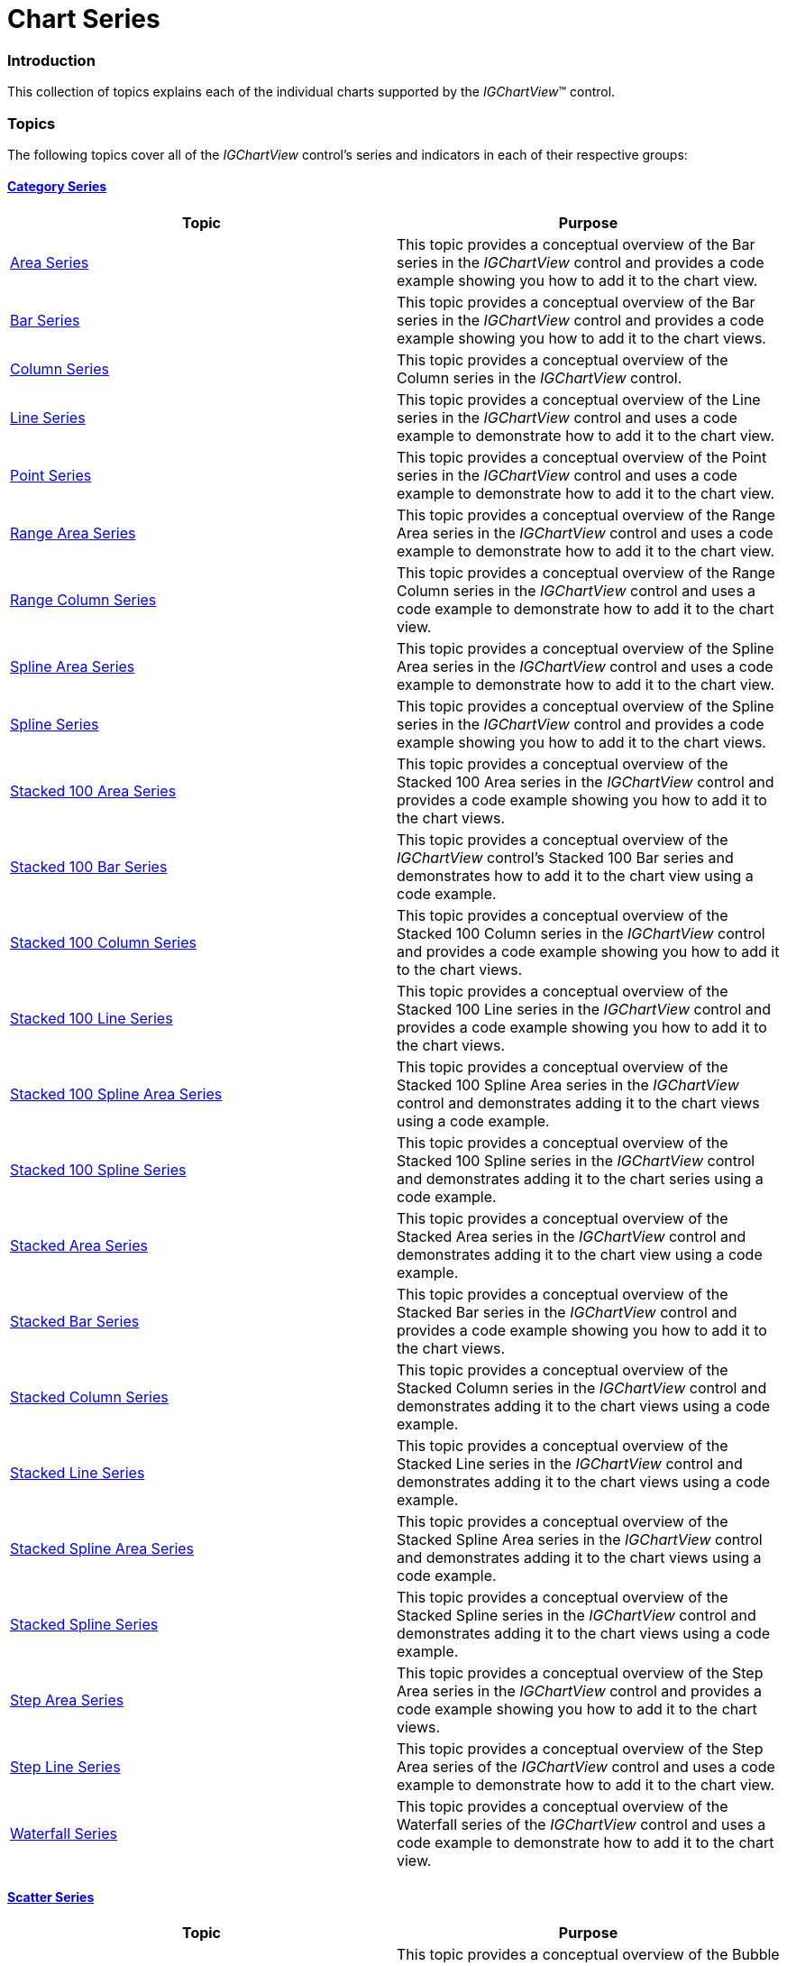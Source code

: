 ﻿////

|metadata|
{
    "name": "igchartview-chart-series",
    "controlName": ["IGChartView"],
    "tags": ["Charting","Getting Started"],
    "guid": "cd055cfe-5e50-49f9-84a0-c74d786bfc76",  
    "buildFlags": [],
    "createdOn": "2012-05-11T19:37:53.5765135Z"
}
|metadata|
////

= Chart Series

=== Introduction

This collection of topics explains each of the individual charts supported by the  _IGChartView_™ control.

=== Topics

The following topics cover all of the  _IGChartView_   control’s series and indicators in each of their respective groups:

==== link:igchartview-category-series.html[Category Series]

[options="header", cols="a,a"]
|====
|Topic|Purpose

|[[_Hlk326941987]] 

link:igchartview-area-series.html[Area Series]
|This topic provides a conceptual overview of the Bar series in the _IGChartView_ control and provides a code example showing you how to add it to the chart view.

| link:igchartview-bar-series.html[Bar Series]
|This topic provides a conceptual overview of the Bar series in the _IGChartView_ control and provides a code example showing you how to add it to the chart views.

| link:igchartview-column-series.html[Column Series]
|This topic provides a conceptual overview of the Column series in the _IGChartView_ control.

| link:igchartview-line-series.html[Line Series]
|This topic provides a conceptual overview of the Line series in the _IGChartView_ control and uses a code example to demonstrate how to add it to the chart view.

| link:igchartview-point-series.html[Point Series]
|This topic provides a conceptual overview of the Point series in the _IGChartView_ control and uses a code example to demonstrate how to add it to the chart view.

| link:igchartview-range-area-series.html[Range Area Series]
|This topic provides a conceptual overview of the Range Area series in the _IGChartView_ control and uses a code example to demonstrate how to add it to the chart view.

| link:igchartview-range-column-series.html[Range Column Series]
|This topic provides a conceptual overview of the Range Column series in the _IGChartView_ control and uses a code example to demonstrate how to add it to the chart view.

| link:igchartview-spline-area-series.html[Spline Area Series]
|This topic provides a conceptual overview of the Spline Area series in the _IGChartView_ control and uses a code example to demonstrate how to add it to the chart view.

| link:igchartview-spline-series.html[Spline Series]
|This topic provides a conceptual overview of the Spline series in the _IGChartView_ control and provides a code example showing you how to add it to the chart views.

| link:igchartview-stacked-100-area-series.html[Stacked 100 Area Series]
|This topic provides a conceptual overview of the Stacked 100 Area series in the _IGChartView_ control and provides a code example showing you how to add it to the chart views.

| link:igchartview-stacked-100-bar-series.html[Stacked 100 Bar Series]
|This topic provides a conceptual overview of the _IGChartView_ control’s Stacked 100 Bar series and demonstrates how to add it to the chart view using a code example.

| link:igchartview-stacked-100-column-series.html[Stacked 100 Column Series]
|This topic provides a conceptual overview of the Stacked 100 Column series in the _IGChartView_ control and provides a code example showing you how to add it to the chart views.

| link:igchartview-stacked-100-line-series.html[Stacked 100 Line Series]
|This topic provides a conceptual overview of the Stacked 100 Line series in the _IGChartView_ control and provides a code example showing you how to add it to the chart views.

| link:igchartview-stacked-100-spline-area-series.html[Stacked 100 Spline Area Series]
|This topic provides a conceptual overview of the Stacked 100 Spline Area series in the _IGChartView_ control and demonstrates adding it to the chart views using a code example.

| link:igchartview-stacked-100-spline-series.html[Stacked 100 Spline Series]
|This topic provides a conceptual overview of the Stacked 100 Spline series in the _IGChartView_ control and demonstrates adding it to the chart series using a code example.

| link:igchartview-stacked-area-series.html[Stacked Area Series]
|This topic provides a conceptual overview of the Stacked Area series in the _IGChartView_ control and demonstrates adding it to the chart view using a code example.

| link:igchartview-stacked-bar-series.html[Stacked Bar Series]
|This topic provides a conceptual overview of the Stacked Bar series in the _IGChartView_ control and provides a code example showing you how to add it to the chart views.

| link:igchartview-stacked-column-series.html[Stacked Column Series]
|This topic provides a conceptual overview of the Stacked Column series in the _IGChartView_ control and demonstrates adding it to the chart views using a code example.

| link:igchartview-stacked-line-series.html[Stacked Line Series]
|This topic provides a conceptual overview of the Stacked Line series in the _IGChartView_ control and demonstrates adding it to the chart views using a code example.

| link:igchartview-stacked-spline-area-series.html[Stacked Spline Area Series]
|This topic provides a conceptual overview of the Stacked Spline Area series in the _IGChartView_ control and demonstrates adding it to the chart views using a code example.

| link:igchartview-stacked-spline-series.html[Stacked Spline Series]
|This topic provides a conceptual overview of the Stacked Spline series in the _IGChartView_ control and demonstrates adding it to the chart views using a code example.

| link:igchartview-step-area-series.html[Step Area Series]
|This topic provides a conceptual overview of the Step Area series in the _IGChartView_ control and provides a code example showing you how to add it to the chart views.

| link:igchartview-step-line-series.html[Step Line Series]
|This topic provides a conceptual overview of the Step Area series of the _IGChartView_ control and uses a code example to demonstrate how to add it to the chart view.

| link:igchartview-waterfall-series.html[Waterfall Series]
|This topic provides a conceptual overview of the Waterfall series of the _IGChartView_ control and uses a code example to demonstrate how to add it to the chart view.

|====

==== link:igchartview-scatter-series.html[Scatter Series]

[options="header", cols="a,a"]
|====
|Topic|Purpose

| link:igchartview-bubble-series.html[Bubble Series]
|This topic provides a conceptual overview of the Bubble series in the _IGChartView_ control and provides a code example showing you how to add it to the chart views.

| link:igchartview-scatter-line-series.html[Scatter Line Series]
|This topic provides a conceptual overview of the Scatter Line Series in the _IGChartView_ control and uses a code example to demonstrate how to add it to the chart view.

| link:igchartview-scatter-series-1.html[Scatter Series]
|This topic provides a conceptual overview of the Scatter Series in the _IGChartView_ control and uses a code example to demonstrate how to add it to the chart view.

| link:igchartview-scatter-spline-series.html[Scatter Spline Series]
|This topic provides a conceptual overview of the Scatter Spline Series in the _IGChartView_ control and uses a code example to demonstrate how to add it to the chart view.

|====

==== link:igchartview-polar-series.html[Polar Series]

[options="header", cols="a,a"]
|====
|Topic|Purpose

| link:igchartview-polar-area-series.html[Polar Area Series]
|This topic provides a conceptual overview of the Polar Area series in the _IGChartView_ control and uses a code example demonstrating how to add it to the chart views.

| link:igchartview-polar-line-series.html[Polar Line Series]
|This topic provides a conceptual overview of the Polar Line series in the _IGChartView_ control and provides a code example showing you how to add it to the chart views.

| link:igchartview-polar-scatter-series.html[Polar Scatter Series]
|This topic provides a conceptual overview of the Polar Scatter series in the _IGChartView_ control and provides a code example showing you how to add it to the chart views.

| link:igchartview-polar-spline-area-series.html[Polar Spline Area Series]
|This topic is a conceptual overview of the _IGChartView_ control’s Polar Spline Area Series and provides a code example demonstrating how to add it to the chart views.

| link:igchartview-polar-spline-series.html[Polar Spline Series]
|This topic provides a conceptual overview of the Polar Spline Series in the _IGChartView_ control and provides a code example showing you how to add it to the chart views.

|====

==== link:igchartview-radial-series.html[Radial Series]

[options="header", cols="a,a"]
|====
|Topic|Purpose

| link:igchartview-radial-area-series.html[Radial Area Series]
|This topic is a conceptual overview of the _IGChartView_ control’s Radial Area Series and provides a code example demonstrating how to add it to the chart view.

| link:igchartview-radial-column-series.html[Radial Column Series]
|This topic provides a conceptual overview of the _IGChartView_ control and provides a code sample demonstrating how to add it to the chart view.

| link:igchartview-radial-line-series.html[Radial Line Series]
|This topic provides a conceptual overview of the Radial Line series in the _IGChartView_ control and uses a code sample to demonstrate how to add it to the chart view.

| link:igchartview-radial-pie-series.html[Radial Pie Series]
|This topic provides a conceptual overview of the Radial Pie series in the _IGChartView_ control and uses a code sample to demonstrate how to add it to the chart view.

|====

==== link:igchartview-financial-price-series.html[Financial Price Series]

[options="header", cols="a,a"]
|====
|Topic|Purpose

| link:igchartview-financial-price-series-candlestick.html[Financial Price Series in Candlestick Mode]
|This topic provides a conceptual overview of the Financial Price series in Candlestick mode in the _IGChartView_ control and uses a code sample to demonstrate how to add it the chart view.

| link:igchartview-financial-price-series-ohlc.html[Financial Price Series in OHLC Mode]
|This topic provides a conceptual overview of the Financial Price series in OHLC mode in the _IGChartView_ control and uses a code example to demonstrate how to add the chart type to the chart view.

|====

==== link:igchartview-financial-indicators.html[Financial Indicators]

[options="header", cols="a,a"]
|====
|Topic|Purpose

| link:igchartview-absolute-volume-oscillator-indicator.html[Absolute Volume Oscillator Indicator]
|This topic provides a conceptual overview of the Absolute Volume Oscillator indicator in the _IGChartView_ control and uses a code sample to demonstrate how to add it to the chart view.

| link:igchartview-accumulation-distribution-indicator.html[Accumulation Distribution Indicator]
|This topic provides a conceptual overview of the Accumulation Distribution indicator in the _IGChartView_ control and uses a code sample to demonstrate how to add it to the chart view.

| link:igchartview-average-true-range-indicator.html[Average True Range Indicator]
|This topic provides an overview of the Average True Range indicator in the _IGChartView_ control and uses a code example to demonstrate how to add it to the chart view.

| link:igchartview-typical-price-indicator.html[Typical Price Indicator]
|This topic provides a conceptual overview of the Typical Price indicator in the _IGChartView_ control and uses a code example to demonstrate how to add it to the chart view.

|====

==== Overlays

[options="header", cols="a,a"]
|====
|Topic|Purpose

| link:igchartview-value-overlay.html[Value Overlay]
|This topic is a conceptual overview of the _IGChartView_ control’s Value Overlay and provides a code example demonstrating how to add it to the chart view.

|====